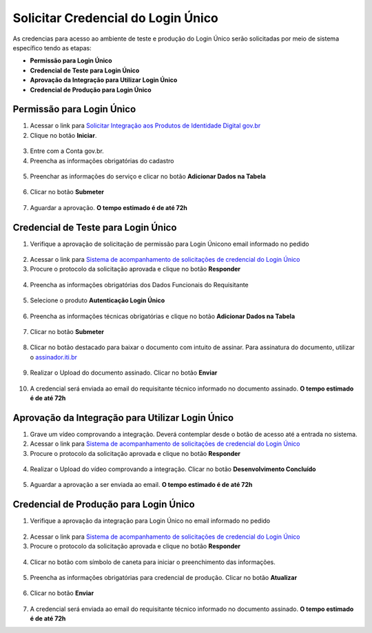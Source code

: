 ﻿Solicitar Credencial do Login Único
===================================

As credencias para acesso ao ambiente de teste e produção do Login Único serão solicitadas por meio de sistema específico tendo as etapas:

- **Permissão para Login Único**
- **Credencial de Teste para Login Único**
- **Aprovação da Integração para Utilizar Login Único**
- **Credencial de Produção para Login Único**


Permissão para Login Único
+++++++++++++++++++++++++++++++++++

1. Acessar o link para `Solicitar Integração aos Produtos de Identidade Digital gov.br`_  

2. Clique no botão **Iniciar**.

.. figure:: _images/botao_inicial_solicitacao_credencial.jpg
   :align: center
   :alt: 

3. Entre com a Conta gov.br.   

4. Preencha as informações obrigatórias do cadastro

.. figure:: _images/tela_informacoes_iniciais_solicitacao_credencial.jpg
    :align: center
    :alt:
	
5. Preenchar as informações do serviço e clicar no botão **Adicionar Dados na Tabela**


.. figure:: _images/tela_solicitacao_primeiras_informcoes_servicos_cidadao_solicitar_credencial.jpg
    :align: center
    :alt:
 

6. Clicar no botão **Submeter**

.. figure:: _images/tela_botao_submeter_dados_inciais_solicitar_credencial.jpg
    :align: center
    :alt:


7. Aguardar a aprovação. **O tempo estimado é de até 72h**

Credencial de Teste para Login Único
+++++++++++++++++++++++++++++++++++++++++

1. Verifique a aprovação de solicitação de permissão para Login Únicono email informado no pedido

.. figure:: _images/email_notificacao_dados_homologacao.jpg
   :align: center
   :alt:

2. Acessar o link para `Sistema de acompanhamento de solicitações de credencial do Login Único`_  

3. Procure o protocolo da solicitação aprovada e clique no botão **Responder**

.. figure:: _images/tela_incial_solicitacao_homologacao_solicitar_credencial.jpg
   :align: center
   :alt: 

4. Preencha as informações obrigatórias dos Dados Funcionais do Requisitante

.. figure:: _images/tela_preencher_dados_responsavel_tecno_homologacao_solicitar_credencial.jpg
    :align: center
    :alt:
	
5. Selecione o produto **Autenticação Login Único** 


.. figure:: _images/tela_homologacao_selecionar_produto_login_unico_solicitar_credencial.jpg
    :align: center
    :alt:
 

6. Preencha as informações técnicas obrigatórias e clique no botão **Adicionar Dados na Tabela**

.. figure:: _images/tela_preencher_dados_tecnicos_homologacao_solicitar_credencial.jpg
    :align: center
    :alt:

7. Clicar no botão **Submeter**

.. figure:: _images/tela_botao_submeter_dados_inciais_solicitar_credencial.jpg
    :align: center
    :alt:

8. Clicar no botão destacado para baixar o documento com intuito de assinar. Para assinatura do documento, utilizar o `assinador.iti.br`_

.. figure:: _images/tela_baixar_documento_para_assinar.jpg
    :align: center
    :alt:
	
9. Realizar o Upload do documento assinado. Clicar no botão **Enviar**

.. figure:: _images/tela_enviar_documento_assinado_homolocao_solicitar_credencial.jpg
    :align: center
    :alt:	

10. A credencial será enviada ao email do requisitante técnico informado no documento assinado. **O tempo estimado é de até 72h**

Aprovação da Integração para Utilizar Login Único
+++++++++++++++++++++++++++++++++++++++++++++++++++++++++++

1. Grave um vídeo comprovando a integração. Deverá contemplar desde o botão de acesso até a entrada no sistema.

2. Acessar o link para `Sistema de acompanhamento de solicitações de credencial do Login Único`_  

3. Procure o protocolo da solicitação aprovada e clique no botão **Responder**

.. figure:: _images/tela_incial_solicitacao_homologacao_solicitar_credencial.jpg
   :align: center
   :alt: 
	
4. Realizar o Upload do vídeo comprovando a integração. Clicar no botão **Desenvolvimento Concluído** 


.. figure:: _images/tela_envio_video_homologacao_login_unico.jpg
    :align: center
    :alt:
 

5. Aguardar a aprovação a ser enviada ao email. **O tempo estimado é de até 72h**

Credencial de Produção para Login Único
+++++++++++++++++++++++++++++++++++++++

1. Verifique a aprovação da integração para Login Único no email informado no pedido

.. figure:: _images/email_solicitacao_dados_producao.jpg
   :align: center
   :alt:

2. Acessar o link para `Sistema de acompanhamento de solicitações de credencial do Login Único`_  

3. Procure o protocolo da solicitação aprovada e clique no botão **Responder**

.. figure:: _images/tela_incial_solicitacao_homologacao_solicitar_credencial.jpg
   :align: center
   :alt: 

4. Clicar no botão com símbolo de caneta para iniciar o preenchimento das informações.

.. figure:: _images/botao_caneta_abrir_campo_preencher_chave_producao.jpg
    :align: center
    :alt:

5. Preencha as informações obrigatórias para credencial de produção. Clicar no botão **Atualizar**

.. figure:: _images/preencher_informacoes_preenchimento_producao.jpg
    :align: center
    :alt:
	

6. Clicar no botão **Enviar**

.. figure:: _images/tela_botao_enviar_informacoes_producao.jpg
    :align: center
    :alt:

7. A credencial será enviada ao email do requisitante técnico informado no documento assinado. **O tempo estimado é de até 72h**

.. |site externo| image:: _images/site-ext.gif
.. _`Solicitar Integração aos Produtos de Identidade Digital gov.br`: https://www.gov.br/pt-br/servicos/solicitar-integracao-aos-produtos-de-identidade-digital-gov-br-somente-para-gestores-publicos
.. _`Sistema de acompanhamento de solicitações de credencial do Login Único` : https://solicitacao.servicos.gov.br/ 
.. _`assinador.iti.br` : https://assinador.iti.br           